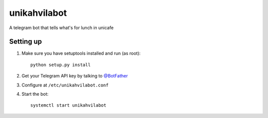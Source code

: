 unikahvilabot
=============

A telegram bot that tells what's for lunch in unicafe


Setting up
----------

1. Make sure you have setuptools installed and run (as root)::

    python setup.py install

2. Get your Telegram API key by talking to `@BotFather <https://telegram.me/botfather>`_

3. Configure at ``/etc/unikahvilabot.conf``

4. Start the bot::

    systemctl start unikahvilabot